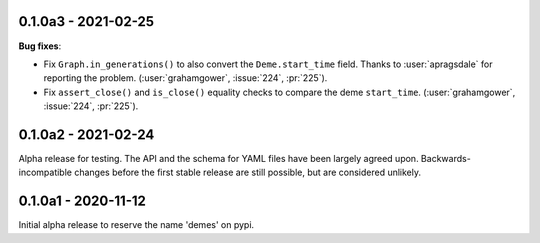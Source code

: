 ********************
0.1.0a3 - 2021-02-25
********************

**Bug fixes**:

- Fix ``Graph.in_generations()`` to also convert the ``Deme.start_time`` field.
  Thanks to :user:`apragsdale` for reporting the problem.
  (:user:`grahamgower`, :issue:`224`, :pr:`225`).
- Fix ``assert_close()`` and ``is_close()`` equality checks to compare the deme
  ``start_time``.
  (:user:`grahamgower`, :issue:`224`, :pr:`225`).

********************
0.1.0a2 - 2021-02-24
********************

Alpha release for testing. The API and the schema for YAML files have been
largely agreed upon. Backwards-incompatible changes before the first stable
release are still possible, but are considered unlikely.

********************
0.1.0a1 - 2020-11-12
********************

Initial alpha release to reserve the name 'demes' on pypi.
